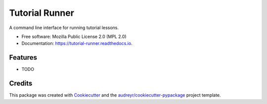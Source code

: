 ===============
Tutorial Runner
===============


.. image:: https://img.shields.io/pypi/v/tutorial_runner.svg
        :target: https://pypi.python.org/pypi/tutorial_runner

.. image:: https://img.shields.io/travis/tylerdave/tutorial_runner.svg
        :target: https://travis-ci.org/tylerdave/tutorial_runner

.. image:: https://readthedocs.org/projects/tutorial-runner/badge/?version=latest
        :target: https://tutorial-runner.readthedocs.io/en/latest/?badge=latest
        :alt: Documentation Status


.. image:: https://pyup.io/repos/github/tylerdave/tutorial_runner/shield.svg
     :target: https://pyup.io/repos/github/tylerdave/tutorial_runner/
     :alt: Updates



A command line interface for running tutorial lessons.


* Free software: Mozilla Public License 2.0 (MPL 2.0)
* Documentation: https://tutorial-runner.readthedocs.io.


Features
--------

* TODO

Credits
-------

This package was created with Cookiecutter_ and the `audreyr/cookiecutter-pypackage`_ project template.

.. _Cookiecutter: https://github.com/audreyr/cookiecutter
.. _`audreyr/cookiecutter-pypackage`: https://github.com/audreyr/cookiecutter-pypackage
